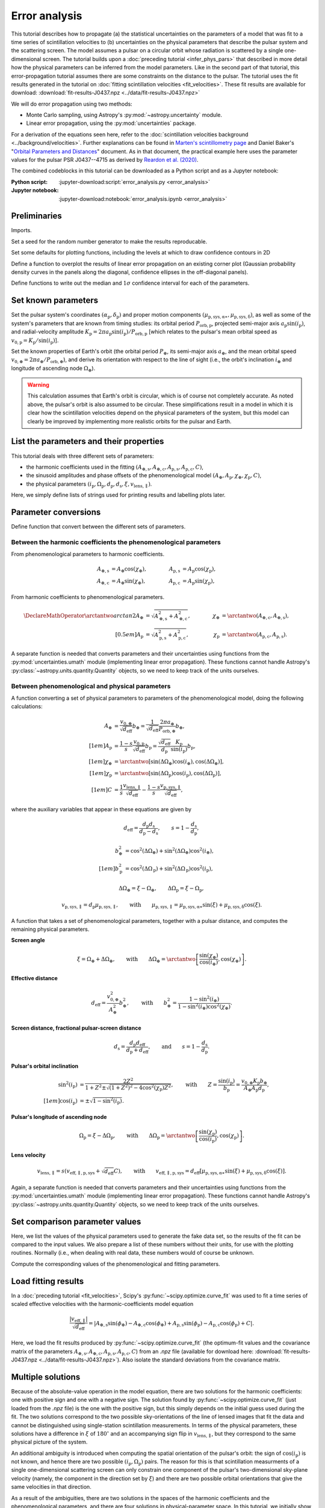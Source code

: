 **************
Error analysis
**************

This tutorial describes how to propagate (a) the statistical uncertainties on
the parameters of a model that was fit to a time series of scintillation
velocities to (b) uncertainties on the physical parameters that describe the
pulsar system and the scattering screen. The model assumes a pulsar on a
circular orbit whose radiation is scattered by a single one-dimensional screen.
The tutorial builds upon a :doc:`preceding tutorial <infer_phys_pars>` that
described in more detail how the physical parameters can be inferred from the
model parameters. Like in the second part of that tutorial, this
error-propagation tutorial assumes there are some constraints on the distance
to the pulsar. The tutorial uses the fit results generated in the tutorial on
:doc:`fitting scintillation velocities <fit_velocities>`. These fit results are
available for download:
:download:`fit-results-J0437.npz <../data/fit-results-J0437.npz>`

We will do error propagation using two methods:

- Monte Carlo sampling, using Astropy's :py:mod:`~astropy.uncertainty` module.
- Linear error propagation, using the :py:mod:`uncertainties` package.

For a derivation of the equations seen here, refer to the
:doc:`scintillation velocities background <../background/velocities>`.
Further explanations can be found in `Marten's scintillometry page
<http://www.astro.utoronto.ca/~mhvk/scintillometry.html#org5ea6450>`_
and Daniel Baker's "`Orbital Parameters and Distances
<https://eor.cita.utoronto.ca/images/4/44/DB_Orbital_Parameters.pdf>`_"
document. As in that document, the practical example here uses the parameter
values for the pulsar PSR J0437--4715 as derived by `Reardon et al. (2020)
<https://ui.adsabs.harvard.edu/abs/2020ApJ...904..104R/abstract>`_.

The combined codeblocks in this tutorial can be downloaded as a Python script
and as a Jupyter notebook:

:Python script:
    :jupyter-download:script:`error_analysis.py <error_analysis>`
:Jupyter notebook:
    :jupyter-download:notebook:`error_analysis.ipynb <error_analysis>`


Preliminaries
=============

Imports.

.. jupyter-execute::

    import numpy as np
    import matplotlib.pyplot as plt

    from matplotlib.patches import Ellipse

    from astropy import units as u
    from astropy import constants as const
    from astropy import uncertainty as unc

    from astropy.time import Time
    from astropy.coordinates import SkyCoord

    from uncertainties import ufloat, umath, correlated_values, covariance_matrix

    from scipy import stats as st

    import corner
    from IPython.display import display, Math

Set a seed for the random number generator to make the results reproducable.

.. jupyter-execute::

    np.random.seed(654321)

Set some defaults for plotting functions, including the levels at which to draw
confidence contours in 2D 

.. jupyter-execute::

    sigmas = np.array([1., 2.])
    levels = 1.0 - np.exp(-0.5 * sigmas**2)

    corner_kwargs = {
        'levels':       levels,
        'hist_kwargs':  {'density': True},
        'label_kwargs': {'size': 12},
    }

    linear_style = {
        'linestyle': '-',
        'linewidth': 1.5,
        'color':     'C1',
    }

    figsize_inches = (9.5, 9.5)

Define a function to overplot the results of linear error propagation on an
existing corner plot (Gaussian probability density curves in the panels
along the diagonal, confidence ellipses in the off-diagonal panels).

.. jupyter-execute::

    def overplot_linear(fig, upars, mahalanobis_radii=[1., 2.], **kwargs):

        # get optimal values, standard deviations and covariance matrix
        opt = [upar.n for upar in upars]
        std = [upar.s for upar in upars]
        cov = covariance_matrix(upars)

        npoints = 100

        ndim = len(upars)
        axes = np.array(fig.axes).reshape((ndim, ndim))

        # Gaussian probability density curves
        for i in range(ndim):
            ax = axes[i, i]
            xlims = ax.get_xlim()

            x = np.linspace(xlims[0], xlims[1], npoints)
            y = st.norm.pdf(x, opt[i], std[i])

            ax.plot(x, y, **kwargs)

        # confidence ellipses
        for yi in range(ndim):
            for xi in range(yi):
                ax = axes[yi, xi]

                # ellipse centre
                opt_xy = (opt[xi], opt[yi])

                # get covariances
                cov_xx = cov[xi][xi]
                cov_yy = cov[yi][yi]
                cov_xy = cov[xi][yi]

                # compute eigenvalues and ellipse orientation
                lambda_a = ((cov_xx + cov_yy) / 2.
                            + np.sqrt((cov_xx - cov_yy)**2 / 4. + cov_xy**2))
                lambda_b = ((cov_xx + cov_yy) / 2.
                            - np.sqrt((cov_xx - cov_yy)**2 / 4. + cov_xy**2))
                theta = np.arctan2(2. * cov_xy, cov_xx - cov_yy) / 2.

                for r in mahalanobis_radii:

                    # ellipse semi-axes
                    semiaxis_a = r * np.sqrt(lambda_a)
                    semiaxis_b = r * np.sqrt(lambda_b)

                    ellipse = Ellipse(opt_xy, 2.*semiaxis_a, 2.*semiaxis_b,
                                      theta*180./np.pi, zorder=2, fill=False,
                                      **kwargs)

                    ax.add_patch(ellipse)

Define functions to write out the median and :math:`1 \sigma` confidence
interval for each of the parameters.

.. jupyter-execute::

    def display_samp_quantiles(samp_array, var_strs, unit_strs, fmts):

        txt_all = ''
        for i, samp in enumerate(samp_array.T):
            q_16, q_50, q_84 = np.quantile(samp, [0.16, 0.5, 0.84])
            q_m, q_p = q_50 - q_16, q_84 - q_50
            if isinstance(fmts, str):
                fmt = f'{{0:{fmts}}}'.format
            else:
                fmt = f'{{0:{fmts[i]}}}'.format
            if fmt(q_m) == fmt(q_p):
                txt = '{0} &= {1} \pm {2} \; {4} \\\\[0.5em]'
            else:
                txt = '{0} &= {1}_{{-{2}}}^{{+{3}}} \; {4} \\\\[0.5em]'
            txt = txt.format(var_strs[i][1:-1],
                            fmt(q_50), fmt(q_m), fmt(q_p),
                            unit_strs[i][1:-1])
            txt_all += txt

        txt_all = '\\begin{align}' + txt_all + '\\end{align}'
        display(Math(txt_all))


    def display_ufloats(upars, var_strs, unit_strs, fmts):
        txt_all = ''
        for i, upar in enumerate(upars):
            if isinstance(fmts, str):
                fmt = f'{{0:{fmts}}}'.format
            else:
                fmt = f'{{0:{fmts[i]}}}'.format
            txt_all += (f'{var_strs[i][1:-1]} &= '
                        f'{fmt(upar.n)} \pm {fmt(upar.s)} \; '
                        f'{unit_strs[i][1:-1]} \\\\[0.5em]')

        txt_all = '\\begin{align}' + txt_all + '\\end{align}'
        display(Math(txt_all))


Set known parameters
====================

Set the pulsar system's coordinates
:math:`(\alpha_\mathrm{p}, \delta_\mathrm{p})` and proper motion components
:math:`(\mu_\mathrm{p,sys,\alpha\ast}, \mu_\mathrm{p,sys,\delta})`,
as well as some of the system's parameters that are known from timing studies:
its orbital period :math:`P_\mathrm{orb,p}`, projected semi-major axis
:math:`a_\mathrm{p} \sin( i_\mathrm{p} )`, and radial-velocity amplitude
:math:`K_\mathrm{p} = 2 \pi a_\mathrm{p} \sin( i_\mathrm{p} )
/ P_\mathrm{orb,p}` [which relates to the pulsar's mean orbital speed as
:math:`v_\mathrm{0,p} = K_\mathrm{p} / \sin( i_\mathrm{p} )`].

.. jupyter-execute::

    psr_coord = SkyCoord('04h37m15.99744s -47d15m09.7170s',
                         pm_ra_cosdec=121.4385 * u.mas / u.yr,
                         pm_dec=-71.4754 * u.mas / u.yr)
    
    p_orb_p = 5.7410459 * u.day
    asini_p = 3.3667144 * const.c * u.s
    
    k_p = 2.*np.pi * asini_p / p_orb_p

Set the known properties of Earth's orbit (the orbital period :math:`P_\oplus`,
its semi-major axis :math:`a_\oplus`, and the mean orbital speed
:math:`v_{0,\oplus} = 2 \pi a_\oplus / P_\mathrm{orb,\oplus}`), and derive its
orientation with respect to the line of sight (i.e., the orbit's inclination
:math:`i_\oplus` and longitude of ascending node :math:`\Omega_\oplus`).

.. jupyter-execute::

    p_orb_e = 1. * u.yr
    a_e = 1. * u.au

    v_0_e = 2.*np.pi * a_e / p_orb_e
    
    psr_coord_eclip = psr_coord.barycentricmeanecliptic
    ascnod_eclip = SkyCoord(lon=psr_coord_eclip.lon - 90.*u.deg, lat=0.*u.deg,
                            frame='barycentricmeanecliptic')
    ascnod_equat = ascnod_eclip.icrs
    
    i_e = psr_coord_eclip.lat + 90.*u.deg
    omega_e = psr_coord.position_angle(ascnod_equat)

.. warning::

    This calculation assumes that Earth's orbit is circular, which is of course
    not completely accurate. As noted above, the pulsar's orbit is also assumed
    to be circular. These simplifications result in a model in which it is
    clear how the scintillation velocities depend on the physical parameters
    of the system, but this model can clearly be improved by implementing more
    realistic orbits for the pulsar and Earth.


List the parameters and their properties
========================================

This tutorial deals with three different sets of parameters:

- the harmonic coefficients used in the fitting :math:`(A_\mathrm{\oplus,s},
  A_\mathrm{\oplus,c}, A_\mathrm{p,s}, A_\mathrm{p,c}, C)`,
- the sinusoid amplitudes and phase offsets of the phenomenological model
  :math:`(A_\oplus, A_\mathrm{p}, \chi_\oplus, \chi_\mathrm{p}, C)`,
- the physical parameters :math:`(i_\mathrm{p}, \Omega_\mathrm{p},
  d_\mathrm{p}, d_\mathrm{s}, \xi, v_\mathrm{lens,\parallel})`.

Here, we simply define lists of strings used for printing results and
labelling plots later.

.. jupyter-execute::

    var_strs_harc = [
        r'$A_{\oplus,s}$',
        r'$A_{\oplus,c}$',
        r'$A_\mathrm{p,s}$',
        r'$A_\mathrm{p,c}$',
        r'$C$',
    ]

    unit_strs_harc = [
        r'$\mathrm{km/s/\sqrt{pc}}$',
        r'$\mathrm{km/s/\sqrt{pc}}$',
        r'$\mathrm{km/s/\sqrt{pc}}$',
        r'$\mathrm{km/s/\sqrt{pc}}$',
        r'$\mathrm{km/s/\sqrt{pc}}$',
    ]

    labels_harc = [f'${var_str[1:-1]} \; ({unit_str[1:-1]})$'
                  for var_str, unit_str in zip(var_strs_harc, unit_strs_harc)]

.. jupyter-execute::

    var_strs_phen = [
        r'$A_\oplus$',
        r'$A_\mathrm{p}$',
        r'$\chi_\oplus$',
        r'$\chi_\mathrm{p}$',
        r'$C$',
    ]

    unit_strs_phen = [
        r'$\mathrm{km/s/\sqrt{pc}}$',
        r'$\mathrm{km/s/\sqrt{pc}}$',
        r'$\mathrm{deg}$',
        r'$\mathrm{deg}$',
        r'$\mathrm{km/s/\sqrt{pc}}$',
    ]

    labels_phen = [f'${var_str[1:-1]} \; ({unit_str[1:-1]})$'
                   for var_str, unit_str in zip(var_strs_phen, unit_strs_phen)]

.. jupyter-execute::

    var_strs_phys = [
        r'$i_\mathrm{p}$',
        r'$\Omega_\mathrm{p}$',
        r'$d_\mathrm{p}$',
        r'$d_\mathrm{s}$',
        r'$\xi$',
        r'$v_\mathrm{lens,\parallel}$',
    ]

    unit_strs_phys = [
        '$\mathrm{deg}$',
        '$\mathrm{deg}$',
        '$\mathrm{pc}$',
        '$\mathrm{pc}$',
        '$\mathrm{deg}$',
        '$\mathrm{km/s}$',
    ]

    labels_phys = [f'${var_str[1:-1]} \; ({unit_str[1:-1]})$'
                   for var_str, unit_str in zip(var_strs_phys, unit_strs_phys)]


Parameter conversions
=====================

Define function that convert between the different sets of parameters.


Between the harmonic coefficients the phenomenological parameters
-----------------------------------------------------------------

From phenomenological parameters to harmonic coefficients.

.. math::
    \begin{align}
    A_\mathrm{\oplus,s} &= A_\oplus \cos( \chi_\oplus ),
    \qquad &
    A_\mathrm{p,s} &= A_\mathrm{p} \cos( \chi_\mathrm{p} ), \\
    A_\mathrm{\oplus,c} &= A_\oplus \sin( \chi_\oplus ),
    \qquad &
    A_\mathrm{p,c} &= A_\mathrm{p} \sin( \chi_\mathrm{p} ),
    \end{align}

.. jupyter-execute::

    def pars_phen2harc(pars_phen):

        amp_e, amp_p, chi_e, chi_p, dveff_c = pars_phen

        hc_es = amp_e * np.cos(chi_e)
        hc_ec = amp_e * np.sin(chi_e)
        hc_ps = amp_p * np.cos(chi_p)
        hc_pc = amp_p * np.sin(chi_p)
        hc_0 = dveff_c

        pars_harc = (
            hc_es.to(u.km/u.s/u.pc**0.5),
            hc_ec.to(u.km/u.s/u.pc**0.5),
            hc_ps.to(u.km/u.s/u.pc**0.5),
            hc_pc.to(u.km/u.s/u.pc**0.5),
            hc_0.to(u.km/u.s/u.pc**0.5),
        )

        return pars_harc

From harmonic coefficients to phenomenological parameters.

.. math::
    \begin{align}
    \DeclareMathOperator{\arctantwo}{arctan2}
    A_\oplus &= \sqrt{ A_\mathrm{\oplus,s}^2 + A_\mathrm{\oplus,c}^2 },
    \qquad &
    \chi_\oplus &= \arctantwo(A_\mathrm{\oplus,c}, A_\mathrm{\oplus,s} ),
    \\[0.5em]
    A_\mathrm{p} &= \sqrt{ A_\mathrm{p,s}^2 + A_\mathrm{p,c}^2 },
    \qquad &
    \chi_\mathrm{p} &= \arctantwo(A_\mathrm{p,c}, A_\mathrm{p,s} ).
    \end{align}

.. jupyter-execute::

    def pars_harc2phen(pars_harc):

        hc_es, hc_ec, hc_ps, hc_pc, hc_0 = pars_harc

        amp_e = np.sqrt(hc_es**2 + hc_ec**2)
        amp_p = np.sqrt(hc_ps**2 + hc_pc**2)
        chi_e = np.arctan2(hc_ec, hc_es) % (360.*u.deg)
        chi_p = np.arctan2(hc_pc, hc_ps) % (360.*u.deg)
        dveff_c = hc_0

        pars_phen = (
            amp_e.to(u.km/u.s/u.pc**0.5),
            amp_p.to(u.km/u.s/u.pc**0.5),
            chi_e.to(u.deg),
            chi_p.to(u.deg),
            dveff_c.to(u.km/u.s/u.pc**0.5),
        )

        return pars_phen

A separate function is needed that converts parameters and their uncertainties
using functions from the :py:mod:`uncertainties.umath` module (implementing
linear error propagation). These functions cannot handle Astropy's
:py:class:`~astropy.units.quantity.Quantity` objects,
so we need to keep track of the units ourselves.

.. jupyter-execute::

    def upars_harc2phen(upars_harc):
        # units used:
        # angles: rad (internally), deg (output)
        # scaled effective velocities: km/s/sqrt(pc)
        
        hc_es, hc_ec, hc_ps, hc_pc, hc_0 = upars_harc
        
        amp_e = umath.sqrt(hc_es**2 + hc_ec**2)
        amp_p = umath.sqrt(hc_ps**2 + hc_pc**2)
        chi_e = umath.atan2(hc_ec, hc_es) % (2.*np.pi)
        chi_p = umath.atan2(hc_pc, hc_ps) % (2.*np.pi)
        dveff_c = hc_0
        
        upars_phen = (
            amp_e,
            amp_p,
            umath.degrees(chi_e),
            umath.degrees(chi_p),
            dveff_c
        )
        
        return upars_phen


Between phenomenological and physical parameters
------------------------------------------------

A function converting a set of physical parameters to parameters of the
phenomenological model, doing the following calculations:

.. math::
    \begin{align}
    A_\oplus &= \frac{ v_{0,\oplus} }{ \sqrt{ d_\mathrm{eff} } } b_\oplus
              = \frac{ 1 }{ \sqrt{ d_\mathrm{eff} } }
                \frac{ 2 \pi a_\oplus }{ P_\mathrm{orb,\oplus} } b_\oplus,
    \\[1em]
    A_\mathrm{p} &= \frac{ 1 - s }{ s }
                    \frac{ v_\mathrm{0,p} }{ \sqrt{ d_\mathrm{eff} } }
                    b_\mathrm{p}
                  = \frac{ \sqrt{ d_\mathrm{eff} } }{ d_\mathrm{p} }
                    \frac{ K_\mathrm{p} }{ \sin( i_\mathrm{p} ) }
                    b_\mathrm{p},
    \\[1em]
    \chi_\oplus     &= \arctantwo \left[
                            \sin( \Delta\Omega_\oplus ) \cos( i_\oplus ),
                            \cos( \Delta\Omega_\oplus ) \right],
    \\[1em]
    \chi_\mathrm{p} &= \arctantwo \left[
                        \sin( \Delta\Omega_\mathrm{p} ) \cos( i_\mathrm{p} ),
                        \cos( \Delta\Omega_\mathrm{p} ) \right],
    \\[1em]
    C &= \frac{ 1 }{ s }
         \frac{ v_\mathrm{lens,\parallel} }{ \sqrt{ d_\mathrm{eff} } }
      - \frac{ 1 - s }{ s }
        \frac{ v_\mathrm{p,sys,\parallel} }{ \sqrt{ d_\mathrm{eff} } },
    \end{align}

where the auxiliary variables that appear in these equations are given by

.. math::
    d_\mathrm{eff} = \frac{ d_\mathrm{p} d_\mathrm{s} }
                          { d_\mathrm{p} - d_\mathrm{s} },
    \qquad
    s = 1 - \frac{ d_\mathrm{s} }{ d_\mathrm{p} },

.. math::
    \begin{align}
    b_\oplus^2 &= \cos^2( \Delta\Omega_\oplus ) +
                  \sin^2( \Delta\Omega_\oplus ) \cos^2( i_\oplus ),
    \\[1em]
    b_\mathrm{p}^2 &= \cos^2( \Delta\Omega_\mathrm{p} ) +
                      \sin^2( \Delta\Omega_\mathrm{p} ) \cos^2( i_\mathrm{p} ),
    \end{align}

.. math::
    \Delta\Omega_\oplus     = \xi - \Omega_\oplus,
    \qquad
    \Delta\Omega_\mathrm{p} = \xi - \Omega_\mathrm{p},

.. math::
    v_\mathrm{p,sys,\parallel} = d_\mathrm{p} \mu_\mathrm{p,sys,\parallel},
    \qquad \mathrm{with} \qquad
    \mu_\mathrm{p,sys,\parallel} = \mu_\mathrm{p,sys,\alpha\ast} \sin( \xi )
                                 + \mu_\mathrm{p,sys,\delta}     \cos( \xi ).

.. jupyter-execute::

    def pars_phys2phen(pars_phys):
        
        i_p, omega_p, d_p, d_s, xi, v_lens = pars_phys

        d_eff = d_p * d_s / (d_p - d_s)
        s = 1. - d_s / d_p

        delta_omega_e = xi - omega_e
        b2_e = (np.cos(delta_omega_e)**2 +
                np.sin(delta_omega_e)**2 * np.cos(i_e)**2)

        delta_omega_p = xi - omega_p
        b2_p = (np.cos(delta_omega_p)**2 +
                np.sin(delta_omega_p)**2 * np.cos(i_p)**2)

        amp_e = v_0_e / np.sqrt(d_eff) * np.sqrt(b2_e)
        amp_p = (np.sqrt(d_eff) / d_p
                 * k_p / np.sin(i_p) * np.sqrt(b2_p))

        chi_e = np.arctan2(np.sin(delta_omega_e) * np.cos(i_e),
                           np.cos(delta_omega_e)) % (360.*u.deg)
        chi_p = np.arctan2(np.sin(delta_omega_p) * np.cos(i_p),
                           np.cos(delta_omega_p)) % (360.*u.deg)

        mu_p_sys = (psr_coord.pm_ra_cosdec * np.sin(xi) +
                    psr_coord.pm_dec * np.cos(xi))
        v_p_sys = (d_p * mu_p_sys
                  ).to(u.km/u.s, equivalencies=u.dimensionless_angles())
        dveff_c = (1. / s * v_lens / np.sqrt(d_eff)
                   - (1. - s) / s * v_p_sys / np.sqrt(d_eff))

        pars_phen = (
            amp_e.to(u.km/u.s/u.pc**0.5),
            amp_p.to(u.km/u.s/u.pc**0.5),
            chi_e.to(u.deg),
            chi_p.to(u.deg),
            dveff_c.to(u.km/u.s/u.pc**0.5),
        )

        return pars_phen

A function that takes a set of phenomenological parameters, together with a
pulsar distance, and computes the remaining physical parameters.

**Screen angle**

.. math::
    \xi = \Omega_\oplus + \Delta\Omega_\oplus,
    \qquad \mathrm{with} \qquad
    \Delta\Omega_\oplus = \arctantwo \left[
                            \frac{ \sin( \chi_\oplus ) }{ \cos( i_\oplus ) },
                            \cos( \chi_\oplus ) \right].

**Effective distance**

.. math::
    d_\mathrm{eff} = \frac{ v_{0,\oplus}^2 }{ A_\oplus^2 } b_\oplus^2,
    \qquad \mathrm{with} \qquad
    b_\oplus^2 = \frac{ 1 - \sin^2( i_\oplus ) }
                      { 1 - \sin^2( i_\oplus ) \cos^2( \chi_\oplus ) }.

**Screen distance, fractional pulsar-screen distance**

.. math::
    d_\mathrm{s} = \frac{ d_\mathrm{p} d_\mathrm{eff} }
                        { d_\mathrm{p} + d_\mathrm{eff} },
    \qquad \mathrm{and} \qquad
    s = 1 - \frac{ d_\mathrm{s} }{ d_\mathrm{p} }.

**Pulsar's orbital inclination**

.. math::
    \begin{align}
    \sin^2( i_\mathrm{p} ) &= \frac{ 2 Z^2 }{ 1 + Z^2
        \pm \sqrt{ ( 1 + Z^2 )^2 - 4 \cos^2( \chi_\mathrm{p} ) Z^2 } },
    \qquad \mathrm{with} \qquad
    Z = \frac{ \sin( i_\mathrm{p} ) }{ b_\mathrm{p} }
    = \frac{ v_{0,\oplus} K_\mathrm{p} b_\oplus }
            { A_\oplus A_\mathrm{p} d_\mathrm{p} }, \\[1em]
    \cos( i_\mathrm{p} ) &= \pm \sqrt{ 1 - \sin^2( i_\mathrm{p} ) }.
    \end{align}

**Pulsar's longitude of ascending node**

.. math::
    \Omega_\mathrm{p} = \xi - \Delta\Omega_\mathrm{p},
    \qquad \mathrm{with} \qquad
    \Delta\Omega_\mathrm{p} = \arctantwo \left[
                    \frac{ \sin( \chi_\mathrm{p} ) }{ \cos( i_\mathrm{p} ) },
                    \cos( \chi_\mathrm{p} ) \right].

**Lens velocity**

.. math::
    v_\mathrm{lens,\parallel} = s \left( v_\mathrm{eff,\parallel,p,sys}
                                        + \sqrt{ d_\mathrm{eff} } C \right),
    \qquad \mathrm{with} \qquad
    v_\mathrm{eff,\parallel,p,sys}
        = d_\mathrm{eff} \left[ \mu_\mathrm{p,sys,\alpha\ast} \sin( \xi )
                            + \mu_\mathrm{p,sys,\delta}     \cos( \xi )
                        \right].

.. jupyter-execute::

    def pars_phen2phys_d_p(pars_phen, d_p, cos_sign):

        amp_e, amp_p, chi_e, chi_p, dveff_c = pars_phen

        # screen angle
        delta_omega_e = np.arctan2(np.sin(chi_e) / np.cos(i_e), np.cos(chi_e))
        xi = (delta_omega_e + omega_e) % (360.*u.deg)

        # effective distance
        b2_e = (1. - np.sin(i_e)**2) / (1. - np.sin(i_e)**2 * np.cos(chi_e)**2)
        d_eff = v_0_e**2 / amp_e**2 * b2_e

        # screen distance, fractional pulsar-screen distance
        d_s = d_p * d_eff / (d_p + d_eff)
        s = 1. - d_s / d_p

        # pulsar orbital inclination
        z2 = b2_e * (v_0_e * k_p / (amp_e * amp_p * d_p))**2
        cos2chi_p = np.cos(chi_p)**2
        discrim = (1. + z2)**2 - 4. * cos2chi_p * z2
        sin2i_p = 2. * z2 / (1. + z2 + np.sqrt(discrim))
        cosi_p = cos_sign * np.sqrt(1. - sin2i_p)
        i_p = np.arccos(cosi_p) % (180.*u.deg)

        # pulsar longitude of ascending node
        delta_omega_p = np.arctan2(np.sin(chi_p) / cosi_p, np.cos(chi_p))
        omega_p = (xi - delta_omega_p) % (360.*u.deg)

        # screen velocity
        mu_p_sys = (psr_coord.pm_ra_cosdec * np.sin(xi) +
                    psr_coord.pm_dec * np.cos(xi))
        v_eff_p_sys = (d_eff * mu_p_sys
                    ).to(u.km/u.s, equivalencies=u.dimensionless_angles())
        v_lens = s * (v_eff_p_sys + np.sqrt(d_eff) * dveff_c)

        pars_phys = (
            i_p.to(u.deg),
            omega_p.to(u.deg),
            d_p.to(u.pc),
            d_s.to(u.pc),
            xi.to(u.deg),
            v_lens.to(u.km/u.s),
        )

        return pars_phys

Again, a separate function is needed that converts parameters and their
uncertainties using functions from the :py:mod:`uncertainties.umath` module
(implementing linear error propagation). These functions cannot handle
Astropy's :py:class:`~astropy.units.quantity.Quantity` objects,
so we need to keep track of the units ourselves.

.. jupyter-execute::

    def upars_phen2phys_d_p(upars_phen, d_p, cos_sign):
        # these units are used:
        # velocities: km/s
        # distances: pc
        # angles: rad (internally), deg (input/output)
        # proper motion: mas/yr
        # scaled effective velocities: km/s/sqrt(pc)
        
        amp_e, amp_p, chi_e, chi_p, dveff_c = upars_phen
        chi_e = umath.radians(chi_e)
        chi_p = umath.radians(chi_p)

        # screen angle
        delta_omega_e = umath.atan2((umath.sin(chi_e)
                                     / umath.cos(i_e.to_value(u.rad))),
                                    umath.cos(chi_e))
        xi = (delta_omega_e + omega_e.to_value(u.rad)) % (2.*np.pi)

        # effective distance
        b2_e = ((1. - umath.sin(i_e.to_value(u.rad))**2) /
                (1. - umath.sin(i_e.to_value(u.rad))**2 * umath.cos(chi_e)**2))
        d_eff = v_0_e.to_value(u.km/u.s)**2 / amp_e**2 * b2_e

        # screen distance, fractional pulsar-screen distance
        d_s = d_p * d_eff / (d_p + d_eff)
        s = 1. - d_s / d_p

        # pulsar orbital inclination
        z2 = b2_e * (v_0_e.to_value(u.km/u.s) * k_p.to_value(u.km/u.s)
                     / (amp_e * amp_p * d_p))**2
        cos2chi_p = umath.cos(chi_p)**2
        discrim = (1. + z2)**2 - 4. * cos2chi_p * z2
        sin2i_p = 2. * z2 / (1. + z2 + umath.sqrt(discrim))
        cosi_p = cos_sign * umath.sqrt(1. - sin2i_p)
        i_p = umath.acos(cosi_p) % (np.pi)

        # pulsar longitude of ascending node
        delta_omega_p = umath.atan2(umath.sin(chi_p) / cosi_p, umath.cos(chi_p))
        omega_p = (xi - delta_omega_p) % (2.*np.pi)

        # screen velocity
        mu_p_sys = (psr_coord.pm_ra_cosdec.to_value(u.mas/u.yr) * umath.sin(xi) +
                    psr_coord.pm_dec.to_value(u.mas/u.yr) * umath.cos(xi))
        v_eff_p_sys = d_eff * mu_p_sys * (1.e-3 * u.au/u.km * u.s/u.yr
                                         ).to_value(u.dimensionless_unscaled)
        v_lens = s * (v_eff_p_sys + umath.sqrt(d_eff) * dveff_c)

        upars_phys = (
            umath.degrees(i_p),
            umath.degrees(omega_p),
            d_p,
            d_s,
            umath.degrees(xi),
            v_lens,
        )

        return upars_phys


Set comparison parameter values
===============================

Here, we list the values of the physical parameters used to generate the fake
data set, so the results of the fit can be compared to the input values.
We also prepare a list of these numbers without their units, for use with the
plotting routines. Normally (i.e., when dealing with real data, these numbers
would of course be unknown.

.. jupyter-execute::

    truths_phys = (
        137.56 * u.deg,    # i_p
        207.0  * u.deg,    # omega_p
        156.79 * u.pc,     # d_p
         90.6  * u.pc,     # d_s
        134.6  * u.deg,    # xi
        -31.9  * u.km/u.s, # v_lens
    )

    truths_phys_list = [par.value for par in truths_phys]

Compute the corresponding values of the phenomenological and fitting
parameters.

.. jupyter-execute::

    truths_phen = pars_phys2phen(truths_phys)
    truths_phen_list = [par.value for par in truths_phen]

    truths_harc = pars_phen2harc(truths_phen)
    truths_harc_list = [par.value for par in truths_harc]


Load fitting results
====================

In a :doc:`preceding tutorial <fit_velocities>`, Scipy's
:py:func:`~scipy.optimize.curve_fit` was used to fit a time series of scaled
effective velocities with the harmonic-coefficients model equation

.. math::

    \frac{ \left| v_\mathrm{eff,\parallel} \right| }{ \sqrt{ d_\mathrm{eff} } }
      = \left| A_\mathrm{\oplus,s} \sin( \phi_\oplus )
             - A_\mathrm{\oplus,c} \cos( \phi_\oplus )
             + A_\mathrm{p,s} \sin( \phi_\mathrm{p} )
             - A_\mathrm{p,c} \cos( \phi_\mathrm{p} ) + C
        \right|.

Here, we load the fit results produced by :py:func:`~scipy.optimize.curve_fit`
(the optimum-fit values and the covariance matrix of the parameters
:math:`A_\mathrm{\oplus,s}, A_\mathrm{\oplus,c}, A_\mathrm{p,s},
A_\mathrm{p,c}, C`) from an `.npz` file (available for download here:
:download:`fit-results-J0437.npz <../data/fit-results-J0437.npz>`).
Also isolate the standard deviations from the covariance matrix.

.. jupyter-execute::

    fit_results = np.load('./data/fit-results-J0437.npz')

    popt = fit_results['popt']
    pcov = fit_results['pcov']

Multiple solutions
==================

Because of the absolute-value operation in the model equation, there are two
solutions for the harmonic coefficients: one with positive sign and one with a
negative sign. The solution found by :py:func:`~scipy.optimize.curve_fit` (just
loaded from the `.npz` file) is the one with the positive sign, but this simply
depends on the initial guess used during the fit. The two solutions correspond
to the two possible sky-orientations of the line of lensed images that fit the
data and cannot be distinguished using single-station scintillation
measurements. In terms of the physical parameters, these solutions have a
difference in :math:`\xi` of :math:`180^\circ` and an accompanying sign flip in
:math:`v_\mathrm{lens,\parallel}`, but they correspond to the same physical
picture of the system.

An additional ambiguity is introduced when computing the spatial orientation
of the pulsar's orbit: the sign of :math:`\cos( i_\mathrm{p} )` is not known,
and hence there are two possible :math:`(i_\mathrm{p}, \Omega_\mathrm{p})`
pairs. The reason for this is that scintillation measurments of a single
one-dimensional scattering screen can only constrain one component of the
pulsar's two-dimensional sky-plane velocity (namely, the component in the
direction set by :math:`\xi`) and there are two possible orbital orientations
that give the same velocities in that direction.

As a result of the ambiguities, there are two solutions in the spaces of the
harmonic coefficients and the phenomenological parameters, and there are four
solutions in physical-parameter space. In this tutorial, we initially show all
possible solutions, but then zoom in on a single solution to quantify and
visualize the uncertainties on the parameters at that solution. Here, we pick
the solution that we will focus on by chosing the sign of the quantity inside
the absolute-value operation in the model equation and the sign of
:math:`\cos( i_\mathrm{p} )`:

.. jupyter-execute::

    sol_sign_choice = -1
    cos_sign_choice = -1


The harmonic coefficients
=========================

This tutorial gives a demonstration of error propagation using two methods:

- Monte Carlo sampling, using Astropy's :py:mod:`~astropy.uncertainty` module.
- Linear error propagation, using the :py:mod:`uncertainties` package.

For both methods, the input harmonic coefficients first need to be prepared.
As a sanity check, we will then visualize the fitting results in the parameter
space in which the fitting was performed (i.e., the space of the harmonic
coefficients).


Monte Carlo sampling
--------------------

Set the number of samples.

.. jupyter-execute::

    nmc = 40000

Generate random signs to explore both solutions. Specifically, make an Astropy
:py:class:`~astropy.uncertainty.Distribution` object consisting of +1 and -1
entries. These set the sign of the quantity inside the absolute-value operation
in the model equation. Later, we will focus on one of the two solutions by
selecting one of the signs.

.. jupyter-execute::

    rnd_sign = np.random.randint(low=0, high=2, size=nmc) * 2 - 1
    sol_sign = unc.Distribution(rnd_sign)

Generate samples of the correlated harmonic coefficients.

.. jupyter-execute::

    hcs = np.random.multivariate_normal(popt, pcov, size=nmc)

    # separate harmonic coefficients
    hc_es = sol_sign * unc.Distribution(hcs[:, 0] * u.km/u.s/u.pc**0.5)
    hc_ec = sol_sign * unc.Distribution(hcs[:, 1] * u.km/u.s/u.pc**0.5)
    hc_ps = sol_sign * unc.Distribution(hcs[:, 2] * u.km/u.s/u.pc**0.5)
    hc_pc = sol_sign * unc.Distribution(hcs[:, 3] * u.km/u.s/u.pc**0.5)
    hc_0  = sol_sign * unc.Distribution(hcs[:, 4] * u.km/u.s/u.pc**0.5)

    samp_harc = (hc_es, hc_ec, hc_ps, hc_pc, hc_0)

    samp_harc_all = [dist.distribution.value.tolist() for dist in samp_harc]
    samp_harc_all = np.array(samp_harc_all).T

Visualize the samples, plotting only a small fraction, because the points are
very bunched up at the zoomed-out scale that shows both solutions.

.. jupyter-execute::

    ranges_harc = [
        (-2.5, 2.5),
        (-2.5, 2.5),
        (-2.5, 2.5),
        (-2.5, 2.5),
        (-25., 25.),
    ]

    fig = corner.corner(samp_harc_all[::400, :], labels=labels_harc,
                        range=ranges_harc, plot_contours=False, plot_density=False,
                        **corner_kwargs)

    corner.core.overplot_lines(fig, truths_harc_list, lw=1, ls=':')

    fig.set_size_inches(figsize_inches)

    plt.show()

Select the samples that belong to one of the two solutions.

.. jupyter-execute::

    indices = (sol_sign.distribution == sol_sign_choice)

    samp_harc_sel = samp_harc_all[indices, :]

    display_samp_quantiles(samp_harc_sel, var_strs_harc, unit_strs_harc, '.3f')

Visualize the samples of the selected solution.

.. jupyter-execute::

    fig = corner.corner(samp_harc_sel, labels=labels_harc, truths=truths_harc_list,
                        labelpad=0.1, **corner_kwargs)

    fig.set_size_inches(figsize_inches)

    plt.show()

Linear error propagation
------------------------

For the linear error propagation, we select one of the two possible solutions
and set up the harmonic coefficients as correlated variables with uncertainties
using the :py:func:`uncertainties.correlated_values` function.

.. jupyter-execute::

    upars_harc = correlated_values(sol_sign_choice * popt, pcov)

    display_ufloats(upars_harc, var_strs_harc, unit_strs_harc, '.3f')

Visually compare the results between the two methods.

.. jupyter-execute::

    fig = corner.corner(samp_harc_sel, labels=labels_harc, truths=truths_harc_list,
                        labelpad=0.1, **corner_kwargs)

    overplot_linear(fig, upars_harc, **linear_style)

    fig.set_size_inches(figsize_inches)

    plt.show()


The phenomenological parameters
===============================

While the primary reason for doing the error propagation described in this
tutorial is usually to determine the uncertainties and correlations of the
physical parameters, it may also be useful to check the constraints on the
phenomenological parameters, which have a more straightforward relation to the
data. In any case, the phenomenological parameters are an intermediate step in
computing the physical parameters, and we may as well visualize the constraints
at this step.


Monte Carlo sampling
--------------------

Generate samples of the phenomenological model parameters. Then, to prepare the
samples for plotting, combine the different free parameters into a single
(unitless) NumPy array.

.. jupyter-execute::

    samp_phen = pars_harc2phen(samp_harc)

    samp_phen_all = [dist.distribution.value.tolist() for dist in samp_phen]
    samp_phen_all = np.array(samp_phen_all).T

Visualize the samples, plotting only a small fraction, because the points are
very bunched up at the zoomed-out scale that shows both solutions.

.. jupyter-execute::

    ranges_phen = [
        (0., 2.25),
        (0., 2.25),
        (0., 360.),
        (0., 360.),
        (-25., 25.),
    ]

    fig = corner.corner(samp_phen_all[::400, :], labels=labels_phen,
                        range=ranges_phen, plot_contours=False, plot_density=False,
                        **corner_kwargs)

    corner.core.overplot_lines(fig, truths_phen_list, lw=1, ls=':')

    fig.set_size_inches(figsize_inches)

    plt.show()

Filter the samples to select only the solution of choice.

.. jupyter-execute::

    indices = (sol_sign.distribution == sol_sign_choice)

    samp_phen_sel = samp_phen_all[indices, :]

    fmts_phen = ['.3f', '.3f', '.2f', '.1f', '.3f']
    display_samp_quantiles(samp_phen_sel, var_strs_phen, unit_strs_phen, fmts_phen)

Visualize the samples of the selected solution.

.. jupyter-execute::

    fig = corner.corner(samp_phen_sel, labels=labels_phen, truths=truths_phen_list,
                        labelpad=0.1, **corner_kwargs)

    fig.set_size_inches(figsize_inches)

    plt.show()


Linear error propagation
------------------------

Compute the phenomenological parameters using functions from the
:py:mod:`uncertainties.umath` module.

.. jupyter-execute::

    upars_phen = upars_harc2phen(upars_harc)

    display_ufloats(upars_phen, var_strs_phen, unit_strs_phen, fmts_phen)

Visually compare the results between the two methods.

.. jupyter-execute::

    fig = corner.corner(samp_phen_sel, labels=labels_phen, truths=truths_phen_list,
                        labelpad=0.1, **corner_kwargs)

    overplot_linear(fig, upars_phen, **linear_style)

    fig.set_size_inches(figsize_inches)

    plt.show()


The physical parameters
=======================

Because there are six physical parameters while the fitting only provided five
constraints, external constraints need to be provided for one of the physical
parameters to get narrow constraints on the rest. In this tutorial, we use a
constraint on the pulsar distance :math:`d_\mathrm{p}`, which would also exist
in many real-life applications. Here, we set the nominal value of the pulsar
distance and its uncertainty, assumed to be Gaussian.

.. jupyter-execute::

    d_p_mu = 156.79 * u.pc
    d_p_sig =  0.25 * u.pc


Monte Carlo sampling
--------------------

Generate a set of samples of the pulsar distance following a Gaussian
distribution with the given mean and standard deviation. This is achieved using
the :py:func:`astropy.uncertainty.normal` function, which returns an Astropy
:py:class:`~astropy.uncertainty.Distribution` object.

.. jupyter-execute::

    samp_d_p = unc.normal(d_p_mu, std=d_p_sig, n_samples=nmc)

Generate random signs of the cosine of the pulsar's orbital inclination,
corresponding to the two possible spatial orientations of the pulsar's orbit.
We create an Astropy :py:class:`~astropy.uncertainty.Distribution` object
consisting of +1 and -1 entries, just like `sol_sign`.

.. jupyter-execute::

    rnd_sign = np.random.randint(low=0, high=2, size=nmc) * 2 - 1
    cos_sign = unc.Distribution(rnd_sign)

Convert phenomenological to physical parameters and put the samples in a single
array for the plotting routine.

.. jupyter-execute::

    samp_phys = pars_phen2phys_d_p(samp_phen, samp_d_p, cos_sign)

    samp_phys_all = [dist.distribution.value.tolist() for dist in samp_phys]
    samp_phys_all = np.array(samp_phys_all).T

Visualize the samples, showing the different solutions. Again, only plot a
small fraction of the samples, because of the overlap of the points.

.. jupyter-execute::

    ranges_phys = [
        (0., 180.),
        (0., 360.),
        (135., 185.),
        (50., 150.),
        (0., 360.),
        (-60., 60.),
    ]

    fig = corner.corner(samp_phys_all[::200, :], labels=labels_phys,
                        range=ranges_phys, plot_contours=False, plot_density=False,
                        **corner_kwargs)

    corner.core.overplot_lines(fig, truths_phys_list, lw=1, ls=':')

    fig.set_size_inches(figsize_inches)

    plt.show()

Filter the samples to select only the solution of choice.

.. jupyter-execute::

    cos_sign_choice = -1

    indices = ((sol_sign.distribution == sol_sign_choice) &
               (cos_sign.distribution == cos_sign_choice))

    samp_phys_sel = samp_phys_all[indices, :]

    fmts_phys = ['.2f', '.1f', '.2f', '.1f', '.2f', '.2f']
    display_samp_quantiles(samp_phys_sel, var_strs_phys, unit_strs_phys, fmts_phys)

Visualize the samples of the selected solution. For for the pulsar distance,
we can also show the prior probability distribution to emphasize that this
parameter was not retrieved by fitting the scintillation measurements,
but inserted as an external constraint.

.. jupyter-execute::

    fig = corner.corner(samp_phys_sel, labels=labels_phys, truths=truths_phys_list,
                        labelpad=0.1, **corner_kwargs)

    ndim_phys = 6
    idim_d_p = 2
    npoints = 100

    axes = np.array(fig.axes).reshape((ndim_phys, ndim_phys))

    # d_p prior
    ax = axes[idim_d_p, idim_d_p]
    xlims = ax.get_xlim()

    d_p_all = np.linspace(xlims[0], xlims[1], npoints) * u.pc
    d_p_prior = st.norm.pdf(d_p_all.to_value(u.pc),
                            d_p_mu.to_value(u.pc),
                            d_p_sig.to_value(u.pc))

    ax.plot(d_p_all.to_value(u.pc), d_p_prior, color='C2')

    fig.set_size_inches(figsize_inches)

    plt.show()


Linear error propagation
------------------------

Set up the pulsar distance as a value with uncertainty using the
:py:func:`uncertainties.ufloat` function.

.. jupyter-execute::

    ud_p = ufloat(d_p_mu.to_value(u.pc), d_p_sig.to_value(u.pc))

Compute the physical parameters using functions from the
:py:mod:`uncertainties.umath` module.

.. jupyter-execute::

    upars_phys = upars_phen2phys_d_p(upars_phen, ud_p, cos_sign_choice)

    display_ufloats(upars_phys, var_strs_phys, unit_strs_phys, fmts_phys)

Visually compare the results between the two methods.

.. jupyter-execute::

    fig = corner.corner(samp_phys_sel, labels=labels_phys, truths=truths_phys_list,
                        labelpad=0.1, **corner_kwargs)

    overplot_linear(fig, upars_phys, **linear_style)

    fig.set_size_inches(figsize_inches)

    plt.show()
